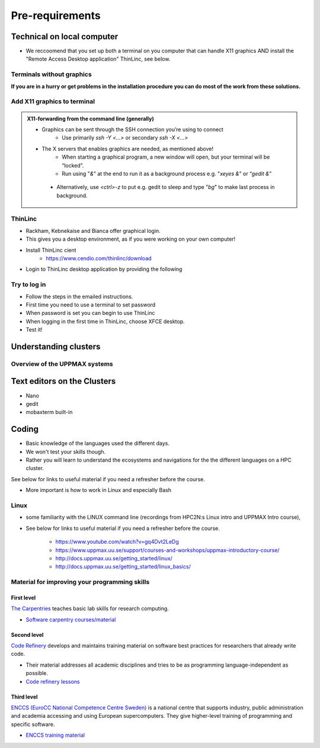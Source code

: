 Pre-requirements
================

Technical on local computer
---------------------------

- We reccoomend that you set up both a terminal on you computer that can handle X11 graphics AND install the "Remote Access Desktop application" ThinLinc, see below.

Terminals without graphics
##########################

**If you are in a hurry or get problems in the installation procedure you can do most of the work from these solutions.**

.. tabs::

   .. tab:: Mac

      - Use terminal (e.g. from Launchpad) or `iTerm2 <https://iterm2.com/>`_

      .. figure:: img/Mac_terminal.png
         :width: 550
         :align: center

         Mac built-in terminal

      - iTerm2 goodies:
         - You can save hosts for later.
         - Drag and drop scp


   .. tab:: Windows

      - the ssh (secure shell) client `**putty**<https://www.putty.org/>`_ is sufficient first days of the course!

         - You can save hosts for later.
         - No graphics.
      
      .. figure:: ./img/putty.jpg

         :width: 550
         :align: center

         Putty built-in terminal

      - Windows Powershell terminal can also work

         - Cannot save hosts
         - no graphics
         - `PowerShell <https://learn.microsoft.com/en-us/powershell/>`_
    
      - Windows command prompt can also work

         - Cannot save hosts
         - no graphics
         - `Command Prompt <https://www.makeuseof.com/tag/a-beginners-guide-to-the-windows-command-line/>`_

      - `Git bash <https://gitforwindows.org/>`_

Add X11 graphics to terminal
###########################

.. tabs::

   .. tab:: Mac

      - Download and install **XQuartz** or other X11 server for Mac OS
         - https://www.xquartz.org

      - Start terminal (e.g. from Launchpad) or `iTerm2 <https://iterm2.com/>`_ 

   .. tab:: Windows

      - Install `MobaXterm <https://mobaxterm.mobatek.net/>`_  with built-in X11 and sftp file manager
         - sftp frame makes it easy to move, upload and download files.
         - ... though downloading from remote host to local is usually easier.
         - tabs for several sessions

      .. figure:: ./img/mobax.jpg

      - Start local terminal and a SSH session by:

      .. codeblock:: console

         $ ssh -Y <username>@rackham.uppmax.uu.se

      .. figure:: ./img/mobax_start1.jpg

      - Or even better, create and save a SSH session, as shown in image below.
          - This allows you to use MobaXterm as a file manager and  to use the built-in graphical texteditor.
          - You can rename the session in the Bookmark settings tab.

      .. figure:: ./img/mobax_start.jpg




.. admonition:: X11-forwarding from the command line (generally)

   - Graphics can be sent through the SSH connection you’re using to connect
      - Use primarily `ssh -Y <...>` or secondary `ssh -X <...>`

   - The X servers that enables graphics are needed, as mentioned above!
      - When starting a graphical program, a new window will open, but your terminal will be “locked”.
      - Run using "`&`" at the end to run it as a background process e.g. "`xeyes &`" or “`gedit &`”

    .. figure:: ./img/xeyes.png

    - Alternatively, use `<ctrl>-z` to put e.g. gedit to sleep and type "`bg`" to make last process in background.

ThinLinc
########

- Rackham, Kebnekaise and Bianca offer graphical login.
- This gives you a desktop environment, as if you were working on your own computer!
- Install ThinLinc cient
     - https://www.cendio.com/thinlinc/download

- Login to ThinLinc desktop application by providing the following

.. tabs::

   .. tab:: Rackham

      - server: rackham-gui.uppmax.uu.se

      - username

      - password
 
   .. tab:: Kebnekaise

      - server: kebnekaise-tl.hpc2n.umu.se

      - username

      - password

.. figure:: ./img/Thinlinc2.jpg



Try to log in
#############

- Follow the steps in the emailed instructions.
- First time you need to use a terminal to set password
- When password is set you can begin to use ThinLinc

- When logging in the first time in ThinLinc, choose XFCE desktop. 

- Test it!

.. keypoints::

   - When you log in from your local computer you will always arrive at a login node with limited resources. 
       - You reach the calculations nodes from within the login node (See  Submitting jobs section)
   - You reach UPPMAX clusters either using a terminal client or Thinlinc
   - Graphics are included in Thinlinc and from terminal if you have enabled X11.
   - Which client to use?
       - Graphics and easy to use
       - ThinLinc
   - Best integrated systems
      - Visual Studio Code has several extensions (remote, SCP, programming IDE:s)
      - Windows: MobaXterm is somewhat easier to use.
  



Understanding clusters
----------------------

Overview of the UPPMAX systems
##############################

.. mermaid:: mermaid/uppmax2.mmd

Text editors on the Clusters
----------------------------
- Nano
- gedit
- mobaxterm built-in

Coding
------

- Basic knowledge of the languages used the different days. 
- We won't test your skills though.
- Rather you will learn to understand the ecosystems and navigations for the the different languages on a HPC cluster.

See below for links to useful material if you need a refresher before the course.

- More important is how to work in Linux and especially Bash
  
Linux
#####

- some familiarity with the LINUX command line (recordings from HPC2N:s Linux intro and UPPMAX Intro course), 

- See below for links to useful material if you need a refresher before the course.

   - https://www.youtube.com/watch?v=gq4Dvt2LeDg
   - https://www.uppmax.uu.se/support/courses-and-workshops/uppmax-introductory-course/
   - http://docs.uppmax.uu.se/getting_started/linux/
   - http://docs.uppmax.uu.se/getting_started/linux_basics/
  
Material for improving your programming skills
##############################################

First level
:::::::::::

`The Carpentries <https://carpentries.org/>`_ teaches basic lab skills for research computing.

- `Software carpentry courses/material <https://software-carpentry.org/lessons/>`_ 

Second level
::::::::::::

`Code Refinery <https://coderefinery.org/>`_ develops and maintains training material on software best practices for researchers that already write code. 

- Their material addresses all academic disciplines and tries to be as programming language-independent as possible. 
- `Code refinery lessons <https://coderefinery.org/lessons/>`_     

Third level
:::::::::::

`ENCCS (EuroCC National Competence Centre Sweden) <https://enccs.se/>`_ is a national centre that supports industry, public administration and academia accessing and using European supercomputers. They give higher-level training of programming and specific software.

- `ENCCS training material <https://enccs.se/lessons/>`_ 
